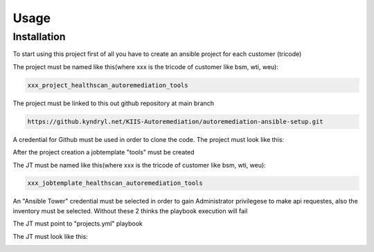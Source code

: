 Usage
=====

.. _installation:

Installation
------------

To start using this project first of all you have to create an ansible project for each customer (tricode)

The project must be named like this(where xxx is the tricode of customer like bsm, wti, weu):

.. code-block:: console

   xxx_project_healthscan_autoremediation_tools

The project must be linked to this out github repository at main branch

.. code-block:: console

   https://github.kyndryl.net/KIIS-Autoremediation/autoremediation-ansible-setup.git


A credential for Github must be used in order to clone the code. The project must look like this:

.. image:: ansaibol-touer.png


After the project creation a jobtemplate "tools" must be created

The JT must be named like this(where xxx is the tricode of customer like bsm, wti, weu):

.. code-block:: console

   xxx_jobtemplate_healthscan_autoremediation_tools

An "Ansible Tower" credential must be selected in order to gain Administrator privilegese to make api requestes, also the inventory must be selected. Without these 2 thinks the playbook execution will fail

The JT must point to "projects.yml" playbook

The JT must look like this:

.. image:: ansaibol-gobtemplate.png
